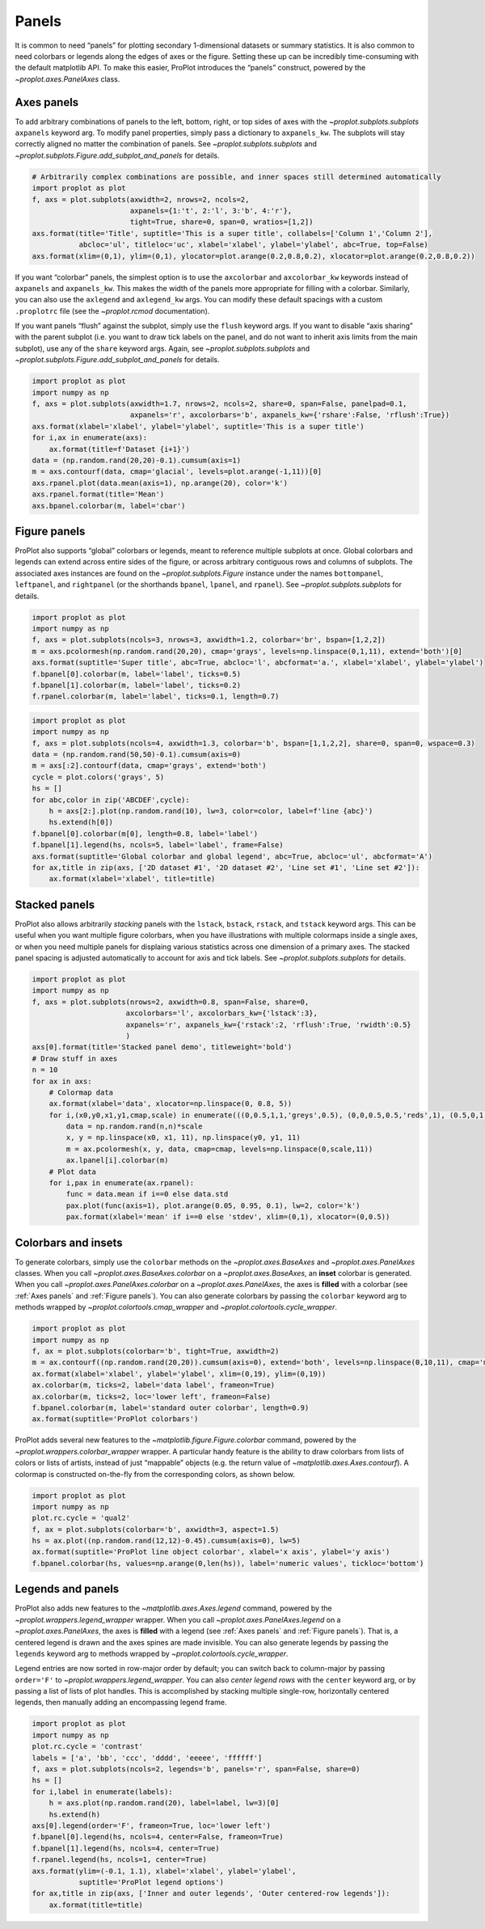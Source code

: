 Panels
======

It is common to need “panels” for plotting secondary 1-dimensional
datasets or summary statistics. It is also common to need colorbars or
legends along the edges of axes or the figure. Setting these up can be
incredibly time-consuming with the default matplotlib API. To make this
easier, ProPlot introduces the “panels” construct, powered by the
`~proplot.axes.PanelAxes` class.

Axes panels
-----------

To add arbitrary combinations of panels to the left, bottom, right, or
top sides of axes with the `~proplot.subplots.subplots` ``axpanels``
keyword arg. To modify panel properties, simply pass a dictionary to
``axpanels_kw``. The subplots will stay correctly aligned no matter the
combination of panels. See `~proplot.subplots.subplots` and
`~proplot.subplots.Figure.add_subplot_and_panels` for details.

.. code:: ipython3

    # Arbitrarily complex combinations are possible, and inner spaces still determined automatically
    import proplot as plot
    f, axs = plot.subplots(axwidth=2, nrows=2, ncols=2,
                           axpanels={1:'t', 2:'l', 3:'b', 4:'r'},
                           tight=True, share=0, span=0, wratios=[1,2])
    axs.format(title='Title', suptitle='This is a super title', collabels=['Column 1','Column 2'],
               abcloc='ul', titleloc='uc', xlabel='xlabel', ylabel='ylabel', abc=True, top=False)
    axs.format(xlim=(0,1), ylim=(0,1), ylocator=plot.arange(0.2,0.8,0.2), xlocator=plot.arange(0.2,0.8,0.2))



.. image:: quickstart/quickstart_37_0.svg


If you want “colorbar” panels, the simplest option is to use the
``axcolorbar`` and ``axcolorbar_kw`` keywords instead of ``axpanels``
and ``axpanels_kw``. This makes the width of the panels more appropriate
for filling with a colorbar. Similarly, you can also use the
``axlegend`` and ``axlegend_kw`` args. You can modify these default
spacings with a custom ``.proplotrc`` file (see the `~proplot.rcmod`
documentation).

If you want panels “flush” against the subplot, simply use the ``flush``
keyword args. If you want to disable “axis sharing” with the parent
subplot (i.e. you want to draw tick labels on the panel, and do not want
to inherit axis limits from the main subplot), use any of the ``share``
keyword args. Again, see `~proplot.subplots.subplots` and
`~proplot.subplots.Figure.add_subplot_and_panels` for details.

.. code:: ipython3

    import proplot as plot
    import numpy as np
    f, axs = plot.subplots(axwidth=1.7, nrows=2, ncols=2, share=0, span=False, panelpad=0.1,
                           axpanels='r', axcolorbars='b', axpanels_kw={'rshare':False, 'rflush':True})
    axs.format(xlabel='xlabel', ylabel='ylabel', suptitle='This is a super title')
    for i,ax in enumerate(axs):
        ax.format(title=f'Dataset {i+1}')
    data = (np.random.rand(20,20)-0.1).cumsum(axis=1)
    m = axs.contourf(data, cmap='glacial', levels=plot.arange(-1,11))[0]
    axs.rpanel.plot(data.mean(axis=1), np.arange(20), color='k')
    axs.rpanel.format(title='Mean')
    axs.bpanel.colorbar(m, label='cbar')







.. image:: quickstart/quickstart_39_1.svg


Figure panels
-------------

ProPlot also supports “global” colorbars or legends, meant to reference
multiple subplots at once. Global colorbars and legends can extend
across entire sides of the figure, or across arbitrary contiguous rows
and columns of subplots. The associated axes instances are found on the
`~proplot.subplots.Figure` instance under the names ``bottompanel``,
``leftpanel``, and ``rightpanel`` (or the shorthands ``bpanel``,
``lpanel``, and ``rpanel``). See `~proplot.subplots.subplots` for
details.

.. code:: ipython3

    import proplot as plot
    import numpy as np
    f, axs = plot.subplots(ncols=3, nrows=3, axwidth=1.2, colorbar='br', bspan=[1,2,2])
    m = axs.pcolormesh(np.random.rand(20,20), cmap='grays', levels=np.linspace(0,1,11), extend='both')[0]
    axs.format(suptitle='Super title', abc=True, abcloc='l', abcformat='a.', xlabel='xlabel', ylabel='ylabel')
    f.bpanel[0].colorbar(m, label='label', ticks=0.5)
    f.bpanel[1].colorbar(m, label='label', ticks=0.2)
    f.rpanel.colorbar(m, label='label', ticks=0.1, length=0.7)







.. image:: quickstart/quickstart_42_1.svg


.. code:: ipython3

    import proplot as plot
    import numpy as np
    f, axs = plot.subplots(ncols=4, axwidth=1.3, colorbar='b', bspan=[1,1,2,2], share=0, span=0, wspace=0.3)
    data = (np.random.rand(50,50)-0.1).cumsum(axis=0)
    m = axs[:2].contourf(data, cmap='grays', extend='both')
    cycle = plot.colors('grays', 5)
    hs = []
    for abc,color in zip('ABCDEF',cycle):
        h = axs[2:].plot(np.random.rand(10), lw=3, color=color, label=f'line {abc}')
        hs.extend(h[0])
    f.bpanel[0].colorbar(m[0], length=0.8, label='label')
    f.bpanel[1].legend(hs, ncols=5, label='label', frame=False)
    axs.format(suptitle='Global colorbar and global legend', abc=True, abcloc='ul', abcformat='A')
    for ax,title in zip(axs, ['2D dataset #1', '2D dataset #2', 'Line set #1', 'Line set #2']):
        ax.format(xlabel='xlabel', title=title)



.. image:: quickstart/quickstart_43_0.svg


Stacked panels
--------------

ProPlot also allows arbitrarily *stacking* panels with the ``lstack``,
``bstack``, ``rstack``, and ``tstack`` keyword args. This can be useful
when you want multiple figure colorbars, when you have illustrations
with multiple colormaps inside a single axes, or when you need multiple
panels for displaing various statistics across one dimension of a
primary axes. The stacked panel spacing is adjusted automatically to
account for axis and tick labels. See `~proplot.subplots.subplots` for
details.

.. code:: ipython3

    import proplot as plot
    import numpy as np
    f, axs = plot.subplots(nrows=2, axwidth=0.8, span=False, share=0,
                          axcolorbars='l', axcolorbars_kw={'lstack':3},
                          axpanels='r', axpanels_kw={'rstack':2, 'rflush':True, 'rwidth':0.5}
                          )
    axs[0].format(title='Stacked panel demo', titleweight='bold')
    # Draw stuff in axes
    n = 10
    for ax in axs:
        # Colormap data
        ax.format(xlabel='data', xlocator=np.linspace(0, 0.8, 5))
        for i,(x0,y0,x1,y1,cmap,scale) in enumerate(((0,0.5,1,1,'greys',0.5), (0,0,0.5,0.5,'reds',1), (0.5,0,1,0.5,'blues',2))):
            data = np.random.rand(n,n)*scale
            x, y = np.linspace(x0, x1, 11), np.linspace(y0, y1, 11)
            m = ax.pcolormesh(x, y, data, cmap=cmap, levels=np.linspace(0,scale,11))
            ax.lpanel[i].colorbar(m)
        # Plot data
        for i,pax in enumerate(ax.rpanel):
            func = data.mean if i==0 else data.std
            pax.plot(func(axis=1), plot.arange(0.05, 0.95, 0.1), lw=2, color='k')
            pax.format(xlabel='mean' if i==0 else 'stdev', xlim=(0,1), xlocator=(0,0.5))



.. image:: quickstart/quickstart_45_0.svg


Colorbars and insets
--------------------

To generate colorbars, simply use the ``colorbar`` methods on the
`~proplot.axes.BaseAxes` and `~proplot.axes.PanelAxes` classes. When
you call `~proplot.axes.BaseAxes.colorbar` on a
`~proplot.axes.BaseAxes`, an **inset** colorbar is generated. When you
call `~proplot.axes.PanelAxes.colorbar` on a
`~proplot.axes.PanelAxes`, the axes is **filled** with a colorbar (see
:ref:`Axes panels` and :ref:`Figure panels`). You can also generate
colorbars by passing the ``colorbar`` keyword arg to methods wrapped by
`~proplot.colortools.cmap_wrapper` and
`~proplot.colortools.cycle_wrapper`.

.. code:: ipython3

    import proplot as plot
    import numpy as np
    f, ax = plot.subplots(colorbar='b', tight=True, axwidth=2)
    m = ax.contourf((np.random.rand(20,20)).cumsum(axis=0), extend='both', levels=np.linspace(0,10,11), cmap='matter')
    ax.format(xlabel='xlabel', ylabel='ylabel', xlim=(0,19), ylim=(0,19))
    ax.colorbar(m, ticks=2, label='data label', frameon=True)
    ax.colorbar(m, ticks=2, loc='lower left', frameon=False)
    f.bpanel.colorbar(m, label='standard outer colorbar', length=0.9)
    ax.format(suptitle='ProPlot colorbars')



.. image:: quickstart/quickstart_48_0.svg


ProPlot adds several new features to the
`~matplotlib.figure.Figure.colorbar` command, powered by the
`~proplot.wrappers.colorbar_wrapper` wrapper. A particular handy
feature is the ability to draw colorbars from lists of colors or lists
of artists, instead of just “mappable” objects (e.g. the return value of
`~matplotlib.axes.Axes.contourf`). A colormap is constructed
on-the-fly from the corresponding colors, as shown below.

.. code:: ipython3

    import proplot as plot
    import numpy as np
    plot.rc.cycle = 'qual2'
    f, ax = plot.subplots(colorbar='b', axwidth=3, aspect=1.5)
    hs = ax.plot((np.random.rand(12,12)-0.45).cumsum(axis=0), lw=5)
    ax.format(suptitle='ProPlot line object colorbar', xlabel='x axis', ylabel='y axis')
    f.bpanel.colorbar(hs, values=np.arange(0,len(hs)), label='numeric values', tickloc='bottom')







.. image:: quickstart/quickstart_50_1.svg


Legends and panels
------------------

ProPlot also adds new features to the `~matplotlib.axes.Axes.legend`
command, powered by the `~proplot.wrappers.legend_wrapper` wrapper.
When you call `~proplot.axes.PanelAxes.legend` on a
`~proplot.axes.PanelAxes`, the axes is **filled** with a legend (see
:ref:`Axes panels` and :ref:`Figure panels`). That is, a centered
legend is drawn and the axes spines are made invisible. You can also
generate legends by passing the ``legends`` keyword arg to methods
wrapped by `~proplot.colortools.cycle_wrapper`.

Legend entries are now sorted in row-major order by default; you can
switch back to column-major by passing ``order='F'`` to
`~proplot.wrappers.legend_wrapper`. You can also *center legend rows*
with the ``center`` keyword arg, or by passing a list of lists of plot
handles. This is accomplished by stacking multiple single-row,
horizontally centered legends, then manually adding an encompassing
legend frame.

.. code:: ipython3

    import proplot as plot
    import numpy as np
    plot.rc.cycle = 'contrast'
    labels = ['a', 'bb', 'ccc', 'dddd', 'eeeee', 'ffffff']
    f, axs = plot.subplots(ncols=2, legends='b', panels='r', span=False, share=0)
    hs = []
    for i,label in enumerate(labels):
        h = axs.plot(np.random.rand(20), label=label, lw=3)[0]
        hs.extend(h)
    axs[0].legend(order='F', frameon=True, loc='lower left')
    f.bpanel[0].legend(hs, ncols=4, center=False, frameon=True)
    f.bpanel[1].legend(hs, ncols=4, center=True)
    f.rpanel.legend(hs, ncols=1, center=True)
    axs.format(ylim=(-0.1, 1.1), xlabel='xlabel', ylabel='ylabel',
               suptitle='ProPlot legend options')
    for ax,title in zip(axs, ['Inner and outer legends', 'Outer centered-row legends']):
        ax.format(title=title)



.. image:: quickstart/quickstart_53_0.svg


